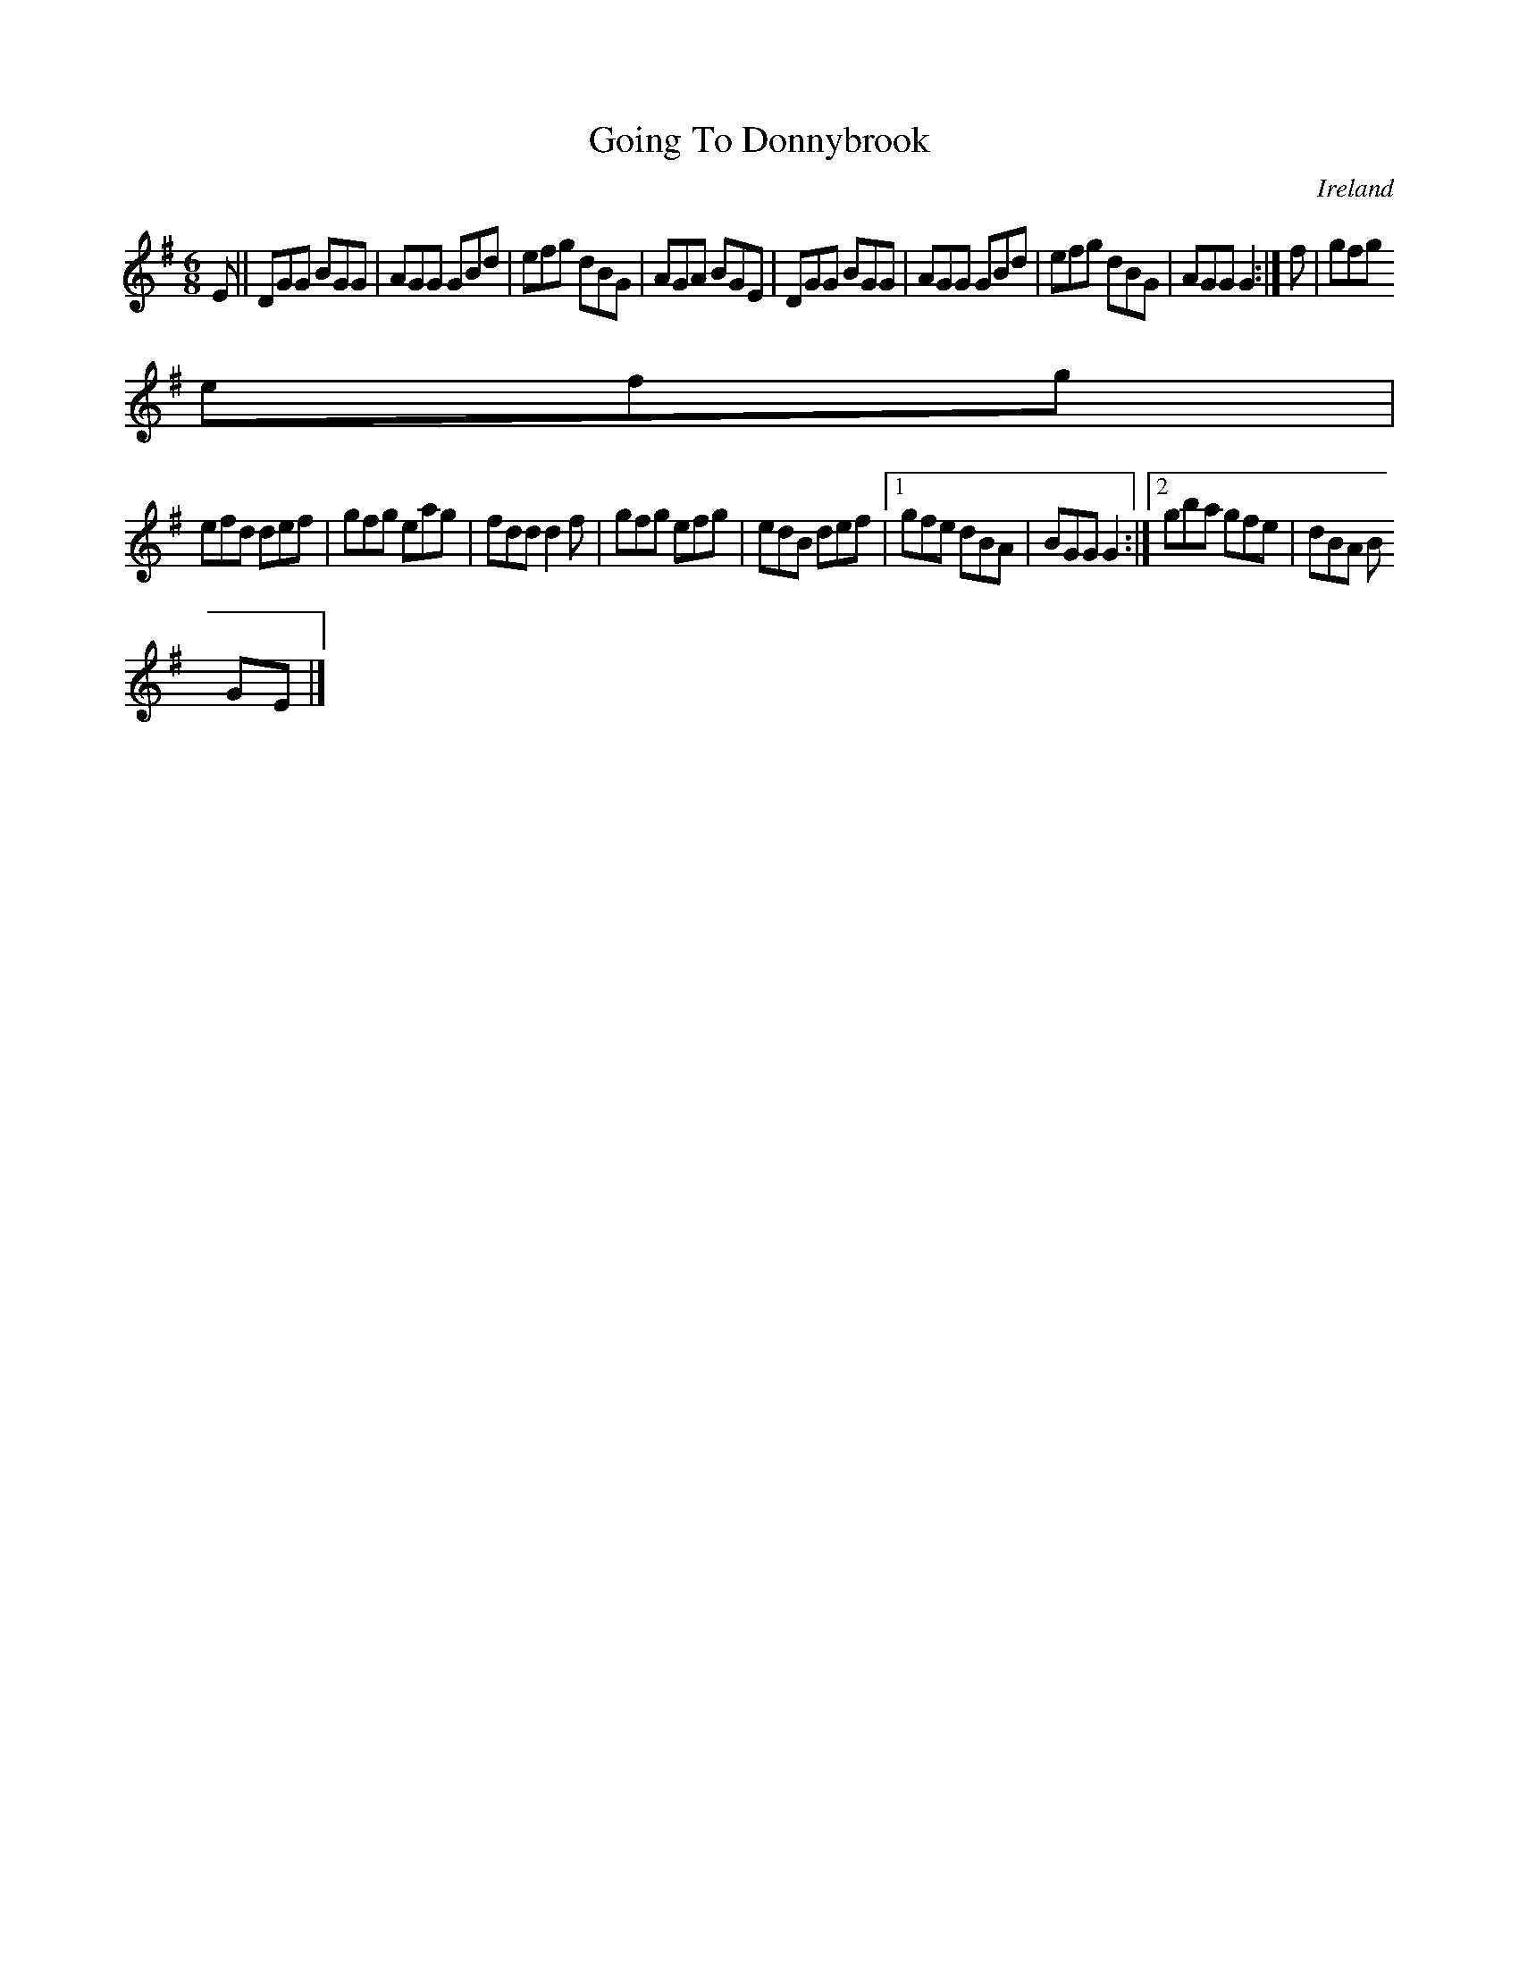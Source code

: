 X:280
T:Going To Donnybrook
N:anon.
O:Ireland
B:Francis O'Neill: "The Dance Music of Ireland" (1907) no. 280
R:Double jig
Z:Transcribed by Frank Nordberg - http://www.musicaviva.com
N:Music Aviva - The Internet center for free sheet music downloads
M:6/8
L:1/8
K:G
EW||DGG BGG|AGG GBd|efg dBG|AGA BGE|DGG BGG|AGG GBd|efg dBG|AGG G2:|f|gfg
 efg|
efd def|gfg eag|fdd d2f|gfg efg|edB def|[1gfe dBA|BGG G2:|[2gba gfe|dBA B
GEW|]
